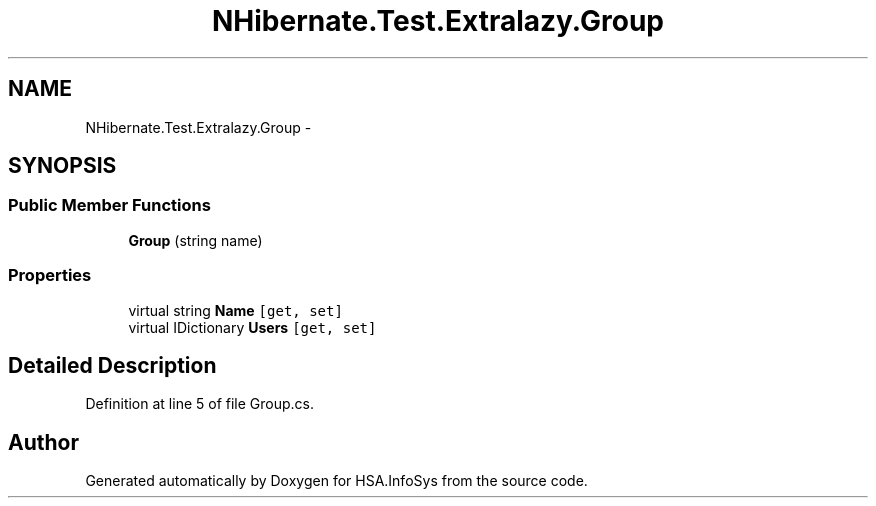 .TH "NHibernate.Test.Extralazy.Group" 3 "Fri Jul 5 2013" "Version 1.0" "HSA.InfoSys" \" -*- nroff -*-
.ad l
.nh
.SH NAME
NHibernate.Test.Extralazy.Group \- 
.SH SYNOPSIS
.br
.PP
.SS "Public Member Functions"

.in +1c
.ti -1c
.RI "\fBGroup\fP (string name)"
.br
.in -1c
.SS "Properties"

.in +1c
.ti -1c
.RI "virtual string \fBName\fP\fC [get, set]\fP"
.br
.ti -1c
.RI "virtual IDictionary \fBUsers\fP\fC [get, set]\fP"
.br
.in -1c
.SH "Detailed Description"
.PP 
Definition at line 5 of file Group\&.cs\&.

.SH "Author"
.PP 
Generated automatically by Doxygen for HSA\&.InfoSys from the source code\&.
